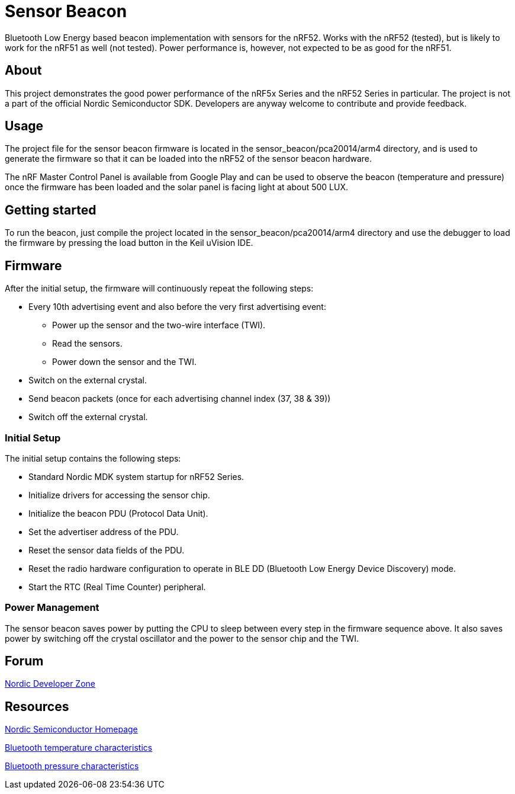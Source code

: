= Sensor Beacon


Bluetooth Low Energy based beacon implementation with sensors for the nRF52.
Works with the nRF52 (tested), but is likely to work for the nRF51 as well
(not tested). Power performance is, however, not expected to be as good for
the nRF51.


== About
This project demonstrates the good power performance of the nRF5x Series and
the nRF52 Series in particular. The project is not a part of the official
Nordic Semiconductor SDK. Developers are anyway welcome to contribute and
provide feedback.


== Usage
The project file for the sensor beacon firmware is located in the
sensor_beacon/pca20014/arm4 directory, and is used to generate the firmware
so that it can be loaded into the nRF52 of the sensor beacon hardware.

The nRF Master Control Panel is available from Google Play and can be used
to observe the beacon (temperature and pressure) once the firmware has been
loaded and the solar panel is facing light at about 500 LUX.


== Getting started
To run the beacon, just compile the project located in the
sensor_beacon/pca20014/arm4 directory and use the debugger to load the
firmware by pressing the load button in the Keil uVision IDE.


== Firmware
After the initial setup, the firmware will continuously repeat the following steps:

* Every 10th advertising event and also before the very first advertising event:
** Power up the sensor and the two-wire interface (TWI).
** Read the sensors.
** Power down the sensor and the TWI.
* Switch on the external crystal.
* Send beacon packets (once for each advertising channel index (37, 38 & 39))
* Switch off the external crystal.


=== Initial Setup
The initial setup contains the following steps:

* Standard Nordic MDK system startup for nRF52 Series.
* Initialize drivers for accessing the sensor chip.
* Initialize the beacon PDU (Protocol Data Unit).
* Set the advertiser address of the PDU.
* Reset the sensor data fields of the PDU.
* Reset the radio hardware configuration to operate in BLE DD (Bluetooth Low Energy Device Discovery) mode.
* Start the RTC (Real Time Counter) peripheral.


=== Power Management
The sensor beacon saves power by putting the CPU to sleep between every step
in the firmware sequence above. It also saves power by switching off the crystal
oscillator and the power to the sensor chip and the TWI. 


== Forum
http://devzone.nordicsemi.com/[Nordic Developer Zone]


== Resources
http://www.nordicsemi.com[Nordic Semiconductor Homepage] 

https://developer.bluetooth.org/gatt/characteristics/Pages/CharacteristicViewer.aspx?u=org.bluetooth.characteristic.temperature.xml[Bluetooth temperature characteristics]

https://developer.bluetooth.org/gatt/characteristics/Pages/CharacteristicViewer.aspx?u=org.bluetooth.characteristic.pressure.xml[Bluetooth pressure characteristics]

